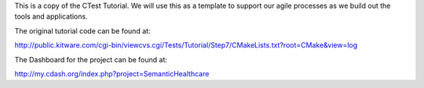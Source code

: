 This is a copy of the CTest Tutorial. We will use this as a template to 
support our agile processes as we build out the tools and applications.

The original tutorial code can be found at:

http://public.kitware.com/cgi-bin/viewcvs.cgi/Tests/Tutorial/Step7/CMakeLists.txt?root=CMake&view=log

The Dashboard for the project can be found at:

http://my.cdash.org/index.php?project=SemanticHealthcare
